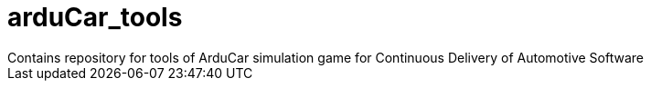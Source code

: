 # arduCar_tools
Contains repository for tools of ArduCar simulation game for Continuous Delivery of Automotive Software
